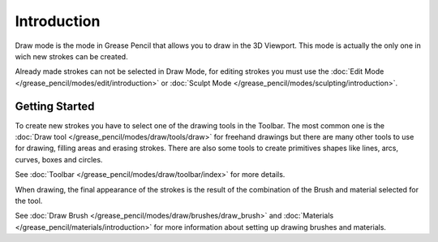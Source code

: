 
************
Introduction
************

Draw mode is the mode in Grease Pencil that allows you to draw in the 3D Viewport.
This mode is actually the only one in wich new strokes can be created.

Already made strokes can not be selected in Draw Mode, for editing strokes you must use the
:doc:`Edit Mode </grease_pencil/modes/edit/introduction>` or 
:doc:`Sculpt Mode </grease_pencil/modes/sculpting/introduction>`.

Getting Started
===============

To create new strokes you have to select one of the drawing tools in the Toolbar.
The most common one is the :doc:`Draw tool </grease_pencil/modes/draw/tools/draw>`
for freehand drawings but there are many other tools to use for drawing, filling areas and erasing strokes. 
There are also some tools to create primitives shapes like lines, arcs, curves, boxes and circles.

See :doc:`Toolbar </grease_pencil/modes/draw/toolbar/index>` for more details.

When drawing, the final appearance of the strokes is the result of the combination 
of the Brush and material selected for the tool.

See :doc:`Draw Brush </grease_pencil/modes/draw/brushes/draw_brush>` 
and :doc:`Materials </grease_pencil/materials/introduction>` 
for more information about setting up drawing brushes and materials.

